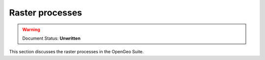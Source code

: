 .. _processing.proccesses.raster: 

Raster processes
================

.. warning:: Document Status: **Unwritten**

This section discusses the raster processes in the OpenGeo Suite.
